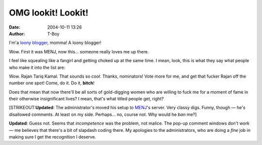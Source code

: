OMG lookit! Lookit!
###################
:date: 2004-10-11 13:26
:author: T-Boy

I'm'a `loony blogger`_, momma! A loony blogger!

.. raw:: html

   </p>

Wow. First it was MENJ, now this… someone really loves me up there.

.. raw:: html

   </p>

I feel like squealing like a fangirl and getting choked up at the same
time. I mean, look, this is what they say what people who make it into
the list are:

.. raw:: html

   </p>

.. raw:: html

   <p>

    .. raw:: html

       </p>

    The R.A.J.A.N. (R) Network is the Restricted [ as signified by the
    (R) ] edition of the original R.A.J.A.N. Network. It is a
    blogtal-cum-portal highlighting Malaysian (including those who think
    they are Israelis) blogs which can only belong to the radical
    fringe. Or in other words, these people have explicitly declared or
    projected themselves as radicals, are against the concept of
    universal justice and equality, and are totally naive when it comes
    to commenting on worldly issues.

    .. raw:: html

       </p>

    Getting yourself awarded a listing status in the Network, which
    carries the title "Rajan" (eg : Rajan Tun Datuk Seri Tan Sri Datin
    Ariel Sharon), is a rare honour, equivalent to a Toonship from the
    Malaysian Federal Government.

    .. raw:: html

       </p>

    .. raw:: html

       <p>

.. raw:: html

   </p>

Wow. Rajan Tariq Kamal. That sounds so *cool*. Thanks, nominators! Vote
more for me, and get that fucker Rajan off the number one spot! Come, do
it. Do it, **bitch**!

.. raw:: html

   </p>

Does that mean that now there'll be all sorts of gold-digging women who
are willing to fuck me for a moment of fame in their otherwise
insignificant lives? I mean, that's what titled people get, right?

.. raw:: html

   </p>

[STRIKEOUT:**Updated**: The administrator's moved his setup to `MENJ`_'s
server. Very classy digs. Funny, though — he's disallowed comments. At
least on my side. Perhaps… no, course not. Why would he *ban* me?]

.. raw:: html

   </p>

**Updated**: Guess not. Seems that *incompetence* was the problem, not
malice. The pop-up comment windows don't work — me believes that there's
a bit of slapdash coding there. My apologies to the administrators, who
are doing a *fine* job in making sure I get the recognition I deserve.

.. raw:: html

   </p>

.. _loony blogger: http://rajan.menj.org/archives/000477.php
.. _MENJ: http://www.menj.org
